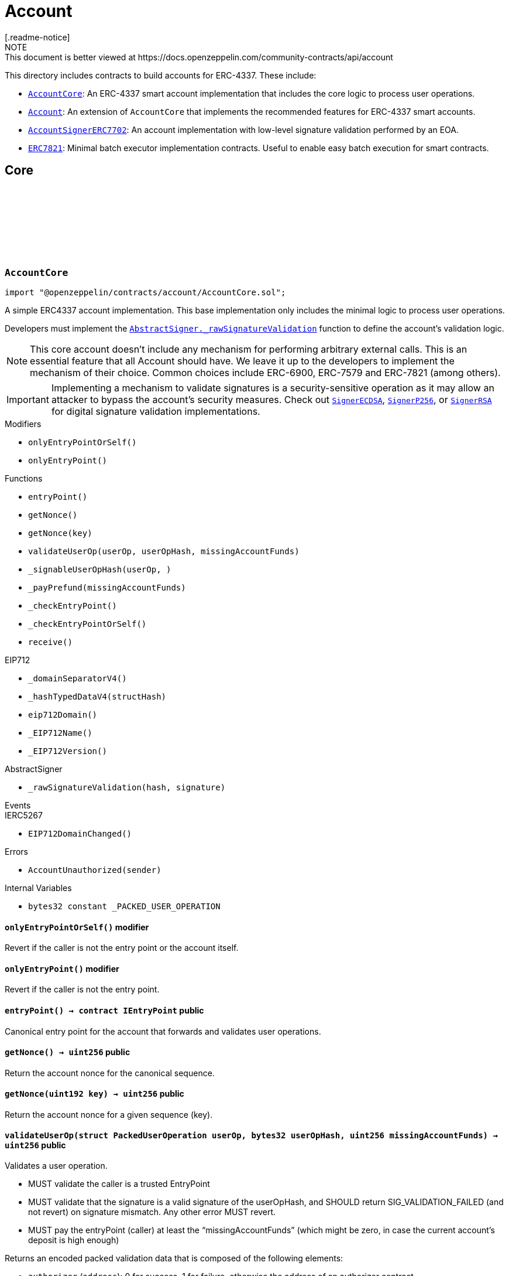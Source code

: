 :github-icon: pass:[<svg class="icon"><use href="#github-icon"/></svg>]
:AccountCore: pass:normal[xref:account.adoc#AccountCore[`AccountCore`]]
:Account: pass:normal[xref:account.adoc#Account[`Account`]]
:AccountSignerERC7702: pass:normal[xref:account.adoc#AccountSignerERC7702[`AccountSignerERC7702`]]
:ERC7821: pass:normal[xref:account.adoc#ERC7821[`ERC7821`]]
:AbstractSigner-_rawSignatureValidation: pass:normal[xref:utils.adoc#AbstractSigner-_rawSignatureValidation-bytes32-bytes-[`AbstractSigner._rawSignatureValidation`]]
:SignerECDSA: pass:normal[xref:utils.adoc#SignerECDSA[`SignerECDSA`]]
:SignerP256: pass:normal[xref:utils.adoc#SignerP256[`SignerP256`]]
:SignerRSA: pass:normal[xref:utils.adoc#SignerRSA[`SignerRSA`]]
:AccountCore: pass:normal[xref:account.adoc#AccountCore[`AccountCore`]]
:ERC7739: pass:normal[xref:utils.adoc#ERC7739[`ERC7739`]]
:ERC7821: pass:normal[xref:account.adoc#ERC7821[`ERC7821`]]
:SignerECDSA: pass:normal[xref:utils.adoc#SignerECDSA[`SignerECDSA`]]
:SignerP256: pass:normal[xref:utils.adoc#SignerP256[`SignerP256`]]
:SignerRSA: pass:normal[xref:utils.adoc#SignerRSA[`SignerRSA`]]
:Account: pass:normal[xref:account.adoc#Account[`Account`]]
= Account
[.readme-notice]
NOTE: This document is better viewed at https://docs.openzeppelin.com/community-contracts/api/account

This directory includes contracts to build accounts for ERC-4337. These include:

 * {AccountCore}: An ERC-4337 smart account implementation that includes the core logic to process user operations.
 * {Account}: An extension of `AccountCore` that implements the recommended features for ERC-4337 smart accounts.
 * {AccountSignerERC7702}: An account implementation with low-level signature validation performed by an EOA.
 * {ERC7821}: Minimal batch executor implementation contracts. Useful to enable easy batch execution for smart contracts. 

== Core

:_PACKED_USER_OPERATION: pass:normal[xref:#AccountCore-_PACKED_USER_OPERATION-bytes32[`++_PACKED_USER_OPERATION++`]]
:AccountUnauthorized: pass:normal[xref:#AccountCore-AccountUnauthorized-address-[`++AccountUnauthorized++`]]
:onlyEntryPointOrSelf: pass:normal[xref:#AccountCore-onlyEntryPointOrSelf--[`++onlyEntryPointOrSelf++`]]
:onlyEntryPoint: pass:normal[xref:#AccountCore-onlyEntryPoint--[`++onlyEntryPoint++`]]
:entryPoint: pass:normal[xref:#AccountCore-entryPoint--[`++entryPoint++`]]
:getNonce: pass:normal[xref:#AccountCore-getNonce--[`++getNonce++`]]
:getNonce: pass:normal[xref:#AccountCore-getNonce-uint192-[`++getNonce++`]]
:validateUserOp: pass:normal[xref:#AccountCore-validateUserOp-struct-PackedUserOperation-bytes32-uint256-[`++validateUserOp++`]]
:_signableUserOpHash: pass:normal[xref:#AccountCore-_signableUserOpHash-struct-PackedUserOperation-bytes32-[`++_signableUserOpHash++`]]
:_payPrefund: pass:normal[xref:#AccountCore-_payPrefund-uint256-[`++_payPrefund++`]]
:_checkEntryPoint: pass:normal[xref:#AccountCore-_checkEntryPoint--[`++_checkEntryPoint++`]]
:_checkEntryPointOrSelf: pass:normal[xref:#AccountCore-_checkEntryPointOrSelf--[`++_checkEntryPointOrSelf++`]]
:receive: pass:normal[xref:#AccountCore-receive--[`++receive++`]]

[.contract]
[[AccountCore]]
=== `++AccountCore++` link:https://github.com/OpenZeppelin/openzeppelin-contracts/blob/v0.0.1/contracts/account/AccountCore.sol[{github-icon},role=heading-link]

[.hljs-theme-light.nopadding]
```solidity
import "@openzeppelin/contracts/account/AccountCore.sol";
```

A simple ERC4337 account implementation. This base implementation only includes the minimal logic to process
user operations.

Developers must implement the {AbstractSigner-_rawSignatureValidation} function to define the account's validation logic.

NOTE: This core account doesn't include any mechanism for performing arbitrary external calls. This is an essential
feature that all Account should have. We leave it up to the developers to implement the mechanism of their choice.
Common choices include ERC-6900, ERC-7579 and ERC-7821 (among others).

IMPORTANT: Implementing a mechanism to validate signatures is a security-sensitive operation as it may allow an
attacker to bypass the account's security measures. Check out {SignerECDSA}, {SignerP256}, or {SignerRSA} for
digital signature validation implementations.

[.contract-index]
.Modifiers
--
* `++onlyEntryPointOrSelf()++`
* `++onlyEntryPoint()++`
--

[.contract-index]
.Functions
--
* `++entryPoint()++`
* `++getNonce()++`
* `++getNonce(key)++`
* `++validateUserOp(userOp, userOpHash, missingAccountFunds)++`
* `++_signableUserOpHash(userOp, )++`
* `++_payPrefund(missingAccountFunds)++`
* `++_checkEntryPoint()++`
* `++_checkEntryPointOrSelf()++`
* `++receive()++`

[.contract-subindex-inherited]
.IAccount

[.contract-subindex-inherited]
.EIP712
* `++_domainSeparatorV4()++`
* `++_hashTypedDataV4(structHash)++`
* `++eip712Domain()++`
* `++_EIP712Name()++`
* `++_EIP712Version()++`

[.contract-subindex-inherited]
.IERC5267

[.contract-subindex-inherited]
.AbstractSigner
* `++_rawSignatureValidation(hash, signature)++`

--

[.contract-index]
.Events
--

[.contract-subindex-inherited]
.IAccount

[.contract-subindex-inherited]
.EIP712

[.contract-subindex-inherited]
.IERC5267
* `++EIP712DomainChanged()++`

[.contract-subindex-inherited]
.AbstractSigner

--

[.contract-index]
.Errors
--
* `++AccountUnauthorized(sender)++`

[.contract-subindex-inherited]
.IAccount

[.contract-subindex-inherited]
.EIP712

[.contract-subindex-inherited]
.IERC5267

[.contract-subindex-inherited]
.AbstractSigner

--

[.contract-index]
.Internal Variables
--
* `++bytes32 constant _PACKED_USER_OPERATION++`

[.contract-subindex-inherited]
.IAccount

[.contract-subindex-inherited]
.EIP712

[.contract-subindex-inherited]
.IERC5267

[.contract-subindex-inherited]
.AbstractSigner

--

[.contract-item]
[[AccountCore-onlyEntryPointOrSelf--]]
==== `[.contract-item-name]#++onlyEntryPointOrSelf++#++()++` [.item-kind]#modifier#

Revert if the caller is not the entry point or the account itself.

[.contract-item]
[[AccountCore-onlyEntryPoint--]]
==== `[.contract-item-name]#++onlyEntryPoint++#++()++` [.item-kind]#modifier#

Revert if the caller is not the entry point.

[.contract-item]
[[AccountCore-entryPoint--]]
==== `[.contract-item-name]#++entryPoint++#++() → contract IEntryPoint++` [.item-kind]#public#

Canonical entry point for the account that forwards and validates user operations.

[.contract-item]
[[AccountCore-getNonce--]]
==== `[.contract-item-name]#++getNonce++#++() → uint256++` [.item-kind]#public#

Return the account nonce for the canonical sequence.

[.contract-item]
[[AccountCore-getNonce-uint192-]]
==== `[.contract-item-name]#++getNonce++#++(uint192 key) → uint256++` [.item-kind]#public#

Return the account nonce for a given sequence (key).

[.contract-item]
[[AccountCore-validateUserOp-struct-PackedUserOperation-bytes32-uint256-]]
==== `[.contract-item-name]#++validateUserOp++#++(struct PackedUserOperation userOp, bytes32 userOpHash, uint256 missingAccountFunds) → uint256++` [.item-kind]#public#

Validates a user operation.

* MUST validate the caller is a trusted EntryPoint
* MUST validate that the signature is a valid signature of the userOpHash, and SHOULD
  return SIG_VALIDATION_FAILED (and not revert) on signature mismatch. Any other error MUST revert.
* MUST pay the entryPoint (caller) at least the “missingAccountFunds” (which might
  be zero, in case the current account’s deposit is high enough)

Returns an encoded packed validation data that is composed of the following elements:

- `authorizer` (`address`): 0 for success, 1 for failure, otherwise the address of an authorizer contract
- `validUntil` (`uint48`): The UserOp is valid only up to this time. Zero for “infinite”.
- `validAfter` (`uint48`): The UserOp is valid only after this time.

[.contract-item]
[[AccountCore-_signableUserOpHash-struct-PackedUserOperation-bytes32-]]
==== `[.contract-item-name]#++_signableUserOpHash++#++(struct PackedUserOperation userOp, bytes32) → bytes32++` [.item-kind]#internal#

Returns the digest used by an offchain signer instead of the opaque `userOpHash`.

Given the `userOpHash` calculation is defined by ERC-4337, offchain signers
may need to sign again this hash by rehashing it with other schemes (e.g. ERC-191).

Returns a typehash following EIP-712 typed data hashing for readability.

[.contract-item]
[[AccountCore-_payPrefund-uint256-]]
==== `[.contract-item-name]#++_payPrefund++#++(uint256 missingAccountFunds)++` [.item-kind]#internal#

Sends the missing funds for executing the user operation to the {entrypoint}.
The `missingAccountFunds` must be defined by the entrypoint when calling {validateUserOp}.

[.contract-item]
[[AccountCore-_checkEntryPoint--]]
==== `[.contract-item-name]#++_checkEntryPoint++#++()++` [.item-kind]#internal#

Ensures the caller is the {entrypoint}.

[.contract-item]
[[AccountCore-_checkEntryPointOrSelf--]]
==== `[.contract-item-name]#++_checkEntryPointOrSelf++#++()++` [.item-kind]#internal#

Ensures the caller is the {entrypoint} or the account itself.

[.contract-item]
[[AccountCore-receive--]]
==== `[.contract-item-name]#++receive++#++()++` [.item-kind]#external#

Receive Ether.

[.contract-item]
[[AccountCore-AccountUnauthorized-address-]]
==== `[.contract-item-name]#++AccountUnauthorized++#++(address sender)++` [.item-kind]#error#

Unauthorized call to the account.

[.contract-item]
[[AccountCore-_PACKED_USER_OPERATION-bytes32]]
==== `bytes32 [.contract-item-name]#++_PACKED_USER_OPERATION++#` [.item-kind]#internal constant#

:_erc7821AuthorizedExecutor: pass:normal[xref:#Account-_erc7821AuthorizedExecutor-address-bytes32-bytes-[`++_erc7821AuthorizedExecutor++`]]

[.contract]
[[Account]]
=== `++Account++` link:https://github.com/OpenZeppelin/openzeppelin-contracts/blob/v0.0.1/contracts/account/Account.sol[{github-icon},role=heading-link]

[.hljs-theme-light.nopadding]
```solidity
import "@openzeppelin/contracts/account/Account.sol";
```

Extension of {AccountCore} with recommended feature that most account abstraction implementation will want:

* {ERC721Holder} and {ERC1155Holder} to accept ERC-712 and ERC-1155 token transfers transfers.
* {ERC7739} for ERC-1271 signature support with ERC-7739 replay protection
* {ERC7821} for performing external calls in batches.

NOTE: To use this contract, the {ERC7739-_rawSignatureValidation} function must be
implemented using a specific signature verification algorithm. See {SignerECDSA}, {SignerP256} or {SignerRSA}.

[.contract-index]
.Functions
--
* `++_erc7821AuthorizedExecutor(caller, mode, executionData)++`

[.contract-subindex-inherited]
.ERC7821
* `++execute(mode, executionData)++`
* `++supportsExecutionMode(mode)++`

[.contract-subindex-inherited]
.IERC7821

[.contract-subindex-inherited]
.ERC7739
* `++isValidSignature(hash, signature)++`

[.contract-subindex-inherited]
.IERC1271

[.contract-subindex-inherited]
.ERC1155Holder
* `++supportsInterface(interfaceId)++`
* `++onERC1155Received(, , , , )++`
* `++onERC1155BatchReceived(, , , , )++`

[.contract-subindex-inherited]
.IERC1155Receiver

[.contract-subindex-inherited]
.ERC165

[.contract-subindex-inherited]
.IERC165

[.contract-subindex-inherited]
.ERC721Holder
* `++onERC721Received(, , , )++`

[.contract-subindex-inherited]
.IERC721Receiver

[.contract-subindex-inherited]
.AccountCore
* `++entryPoint()++`
* `++getNonce()++`
* `++getNonce(key)++`
* `++validateUserOp(userOp, userOpHash, missingAccountFunds)++`
* `++_signableUserOpHash(userOp, )++`
* `++_payPrefund(missingAccountFunds)++`
* `++_checkEntryPoint()++`
* `++_checkEntryPointOrSelf()++`
* `++receive()++`

[.contract-subindex-inherited]
.IAccount

[.contract-subindex-inherited]
.EIP712
* `++_domainSeparatorV4()++`
* `++_hashTypedDataV4(structHash)++`
* `++eip712Domain()++`
* `++_EIP712Name()++`
* `++_EIP712Version()++`

[.contract-subindex-inherited]
.IERC5267

[.contract-subindex-inherited]
.AbstractSigner
* `++_rawSignatureValidation(hash, signature)++`

--

[.contract-index]
.Events
--

[.contract-subindex-inherited]
.ERC7821

[.contract-subindex-inherited]
.IERC7821

[.contract-subindex-inherited]
.ERC7739

[.contract-subindex-inherited]
.IERC1271

[.contract-subindex-inherited]
.ERC1155Holder

[.contract-subindex-inherited]
.IERC1155Receiver

[.contract-subindex-inherited]
.ERC165

[.contract-subindex-inherited]
.IERC165

[.contract-subindex-inherited]
.ERC721Holder

[.contract-subindex-inherited]
.IERC721Receiver

[.contract-subindex-inherited]
.AccountCore

[.contract-subindex-inherited]
.IAccount

[.contract-subindex-inherited]
.EIP712

[.contract-subindex-inherited]
.IERC5267
* `++EIP712DomainChanged()++`

[.contract-subindex-inherited]
.AbstractSigner

--

[.contract-index]
.Errors
--

[.contract-subindex-inherited]
.ERC7821
* `++UnsupportedExecutionMode()++`

[.contract-subindex-inherited]
.IERC7821

[.contract-subindex-inherited]
.ERC7739

[.contract-subindex-inherited]
.IERC1271

[.contract-subindex-inherited]
.ERC1155Holder

[.contract-subindex-inherited]
.IERC1155Receiver

[.contract-subindex-inherited]
.ERC165

[.contract-subindex-inherited]
.IERC165

[.contract-subindex-inherited]
.ERC721Holder

[.contract-subindex-inherited]
.IERC721Receiver

[.contract-subindex-inherited]
.AccountCore
* `++AccountUnauthorized(sender)++`

[.contract-subindex-inherited]
.IAccount

[.contract-subindex-inherited]
.EIP712

[.contract-subindex-inherited]
.IERC5267

[.contract-subindex-inherited]
.AbstractSigner

--

[.contract-item]
[[Account-_erc7821AuthorizedExecutor-address-bytes32-bytes-]]
==== `[.contract-item-name]#++_erc7821AuthorizedExecutor++#++(address caller, bytes32 mode, bytes executionData) → bool++` [.item-kind]#internal#

Access control mechanism for the {execute} function.

== Extensions

:_rawSignatureValidation: pass:normal[xref:#AccountSignerERC7702-_rawSignatureValidation-bytes32-bytes-[`++_rawSignatureValidation++`]]

[.contract]
[[AccountSignerERC7702]]
=== `++AccountSignerERC7702++` link:https://github.com/OpenZeppelin/openzeppelin-contracts/blob/v0.0.1/contracts/account/extensions/AccountSignerERC7702.sol[{github-icon},role=heading-link]

[.hljs-theme-light.nopadding]
```solidity
import "@openzeppelin/contracts/account/extensions/AccountSignerERC7702.sol";
```

{Account} implementation whose low-level signature validation is done by an EOA.

[.contract-index]
.Functions
--
* `++_rawSignatureValidation(hash, signature)++`

[.contract-subindex-inherited]
.AccountCore
* `++entryPoint()++`
* `++getNonce()++`
* `++getNonce(key)++`
* `++validateUserOp(userOp, userOpHash, missingAccountFunds)++`
* `++_signableUserOpHash(userOp, )++`
* `++_payPrefund(missingAccountFunds)++`
* `++_checkEntryPoint()++`
* `++_checkEntryPointOrSelf()++`
* `++receive()++`

[.contract-subindex-inherited]
.IAccount

[.contract-subindex-inherited]
.EIP712
* `++_domainSeparatorV4()++`
* `++_hashTypedDataV4(structHash)++`
* `++eip712Domain()++`
* `++_EIP712Name()++`
* `++_EIP712Version()++`

[.contract-subindex-inherited]
.IERC5267

[.contract-subindex-inherited]
.AbstractSigner

--

[.contract-index]
.Events
--

[.contract-subindex-inherited]
.AccountCore

[.contract-subindex-inherited]
.IAccount

[.contract-subindex-inherited]
.EIP712

[.contract-subindex-inherited]
.IERC5267
* `++EIP712DomainChanged()++`

[.contract-subindex-inherited]
.AbstractSigner

--

[.contract-index]
.Errors
--

[.contract-subindex-inherited]
.AccountCore
* `++AccountUnauthorized(sender)++`

[.contract-subindex-inherited]
.IAccount

[.contract-subindex-inherited]
.EIP712

[.contract-subindex-inherited]
.IERC5267

[.contract-subindex-inherited]
.AbstractSigner

--

[.contract-item]
[[AccountSignerERC7702-_rawSignatureValidation-bytes32-bytes-]]
==== `[.contract-item-name]#++_rawSignatureValidation++#++(bytes32 hash, bytes signature) → bool++` [.item-kind]#internal#

Validates the signature using the EOA's address (ie. `address(this)`).

:UnsupportedExecutionMode: pass:normal[xref:#ERC7821-UnsupportedExecutionMode--[`++UnsupportedExecutionMode++`]]
:execute: pass:normal[xref:#ERC7821-execute-bytes32-bytes-[`++execute++`]]
:supportsExecutionMode: pass:normal[xref:#ERC7821-supportsExecutionMode-bytes32-[`++supportsExecutionMode++`]]
:_erc7821AuthorizedExecutor: pass:normal[xref:#ERC7821-_erc7821AuthorizedExecutor-address-bytes32-bytes-[`++_erc7821AuthorizedExecutor++`]]

[.contract]
[[ERC7821]]
=== `++ERC7821++` link:https://github.com/OpenZeppelin/openzeppelin-contracts/blob/v0.0.1/contracts/account/extensions/ERC7821.sol[{github-icon},role=heading-link]

[.hljs-theme-light.nopadding]
```solidity
import "@openzeppelin/contracts/account/extensions/ERC7821.sol";
```

Minimal batch executor following ERC-7821. Only supports basic mode (no optional "opData").

[.contract-index]
.Functions
--
* `++execute(mode, executionData)++`
* `++supportsExecutionMode(mode)++`
* `++_erc7821AuthorizedExecutor(caller, , )++`

[.contract-subindex-inherited]
.IERC7821

--

[.contract-index]
.Errors
--
* `++UnsupportedExecutionMode()++`

[.contract-subindex-inherited]
.IERC7821

--

[.contract-item]
[[ERC7821-execute-bytes32-bytes-]]
==== `[.contract-item-name]#++execute++#++(bytes32 mode, bytes executionData)++` [.item-kind]#public#

Executes the calls in `executionData` with no optional `opData` support.

NOTE: Access to this function is controlled by {_erc7821AuthorizedExecutor}. Changing access permissions, for
example to approve calls by the ERC-4337 entrypoint, should be implement by overriding it.

Reverts and bubbles up error if any call fails.

[.contract-item]
[[ERC7821-supportsExecutionMode-bytes32-]]
==== `[.contract-item-name]#++supportsExecutionMode++#++(bytes32 mode) → bool result++` [.item-kind]#public#

This function is provided for frontends to detect support.
Only returns true for:
- `bytes32(0x01000000000000000000...)`: does not support optional `opData`.
- `bytes32(0x01000000000078210001...)`: supports optional `opData`.

[.contract-item]
[[ERC7821-_erc7821AuthorizedExecutor-address-bytes32-bytes-]]
==== `[.contract-item-name]#++_erc7821AuthorizedExecutor++#++(address caller, bytes32, bytes) → bool++` [.item-kind]#internal#

Access control mechanism for the {execute} function.

[.contract-item]
[[ERC7821-UnsupportedExecutionMode--]]
==== `[.contract-item-name]#++UnsupportedExecutionMode++#++()++` [.item-kind]#error#

